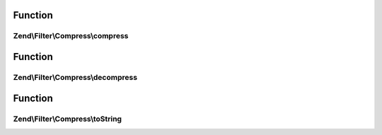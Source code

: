 .. Filter/Compress/CompressionAlgorithmInterface.php generated using docpx on 01/30/13 03:02pm


Function
********

Zend\\Filter\\Compress\\compress
================================

.. function:: Zend\Filter\Compress\compress()


    Compresses $value with the defined settings

    :param string: Data to compress

    :rtype: string The compressed data



Function
********

Zend\\Filter\\Compress\\decompress
==================================

.. function:: Zend\Filter\Compress\decompress()


    Decompresses $value with the defined settings

    :param string: Data to decompress

    :rtype: string The decompressed data



Function
********

Zend\\Filter\\Compress\\toString
================================

.. function:: Zend\Filter\Compress\toString()


    Return the adapter name

    :rtype: string 



